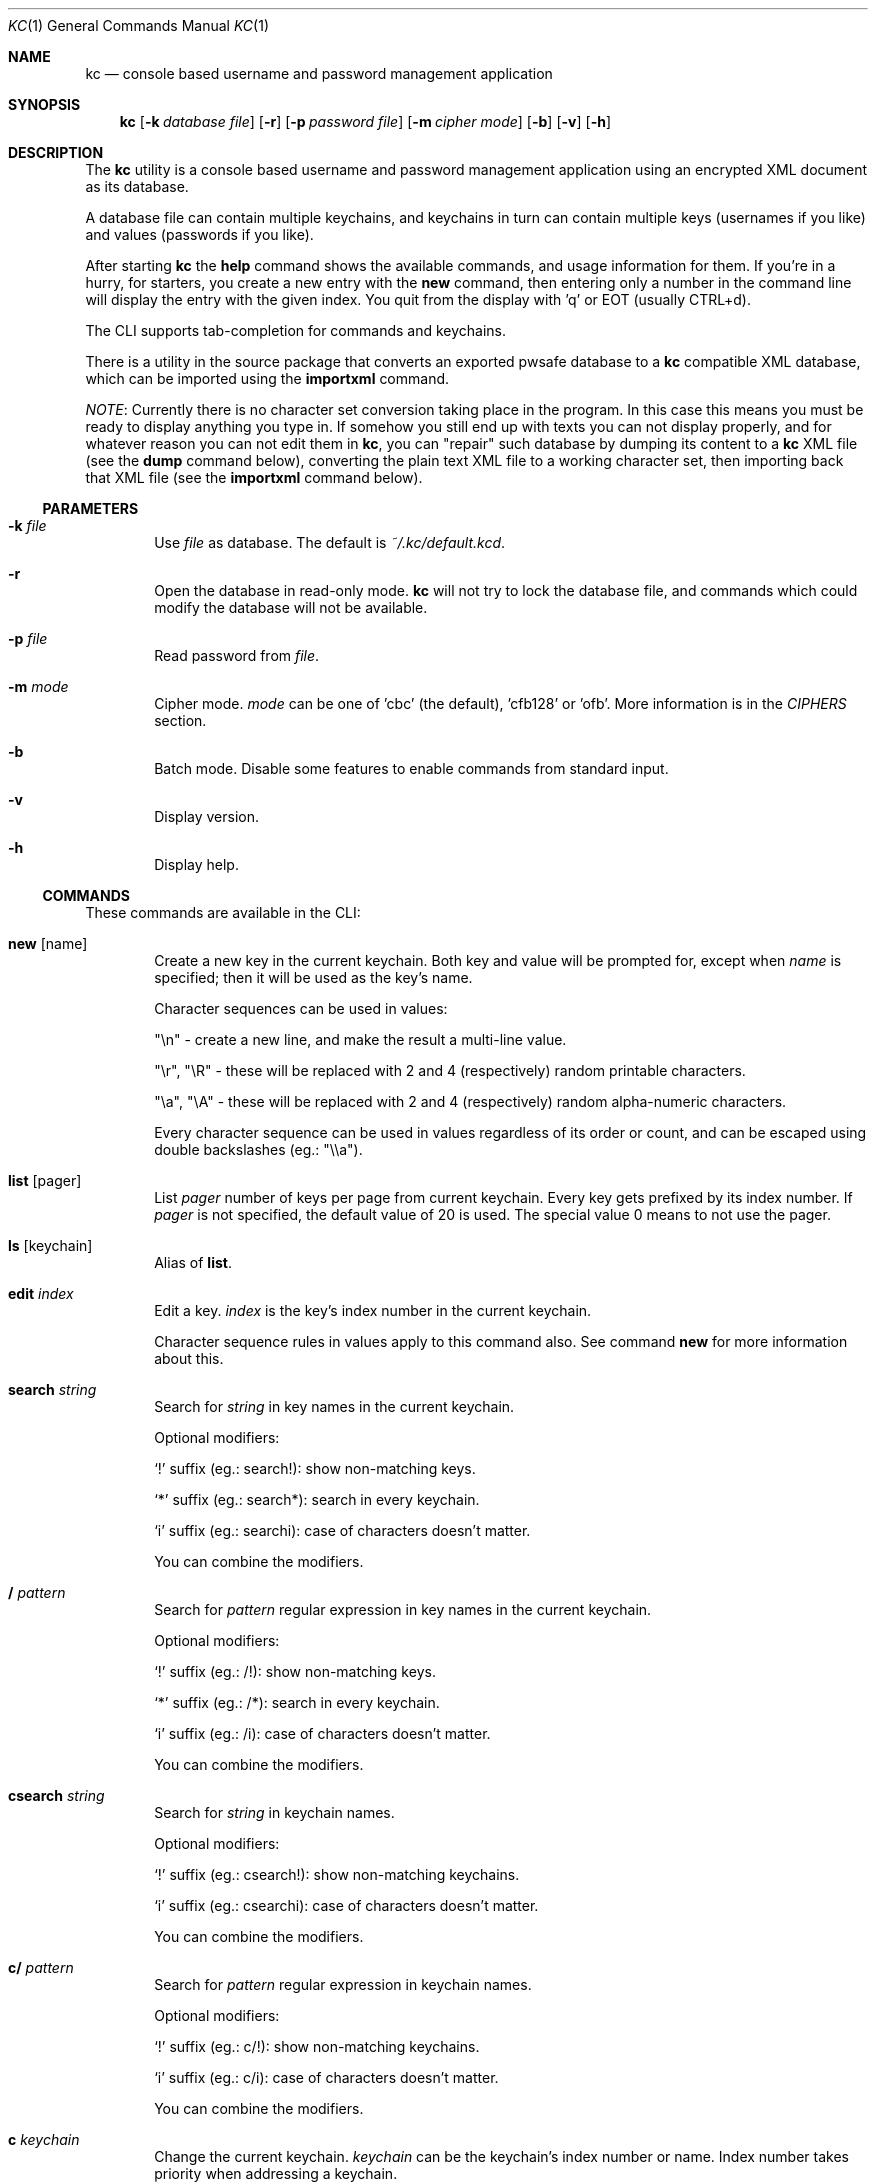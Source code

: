 .\"Copyright (c) 2011, 2012, 2013 LEVAI Daniel
.\"All rights reserved.
.\"Redistribution and use in source and binary forms, with or without
.\"modification, are permitted provided that the following conditions are met:
.\"	* Redistributions of source code must retain the above copyright
.\"	notice, this list of conditions and the following disclaimer.
.\"	* Redistributions in binary form must reproduce the above copyright
.\"	notice, this list of conditions and the following disclaimer in the
.\"	documentation and/or other materials provided with the distribution.
.\"THIS SOFTWARE IS PROVIDED BY THE COPYRIGHT HOLDERS AND CONTRIBUTORS "AS IS" AND
.\"ANY EXPRESS OR IMPLIED WARRANTIES, INCLUDING, BUT NOT LIMITED TO, THE IMPLIED
.\"WARRANTIES OF MERCHANTABILITY AND FITNESS FOR A PARTICULAR PURPOSE ARE
.\"DISCLAIMED. IN NO EVENT SHALL LEVAI Daniel BE LIABLE FOR ANY
.\"DIRECT, INDIRECT, INCIDENTAL, SPECIAL, EXEMPLARY, OR CONSEQUENTIAL DAMAGES
.\"(INCLUDING, BUT NOT LIMITED TO, PROCUREMENT OF SUBSTITUTE GOODS OR SERVICES;
.\"LOSS OF USE, DATA, OR PROFITS; OR BUSINESS INTERRUPTION) HOWEVER CAUSED AND
.\"ON ANY THEORY OF LIABILITY, WHETHER IN CONTRACT, STRICT LIABILITY, OR TORT
.\"(INCLUDING NEGLIGENCE OR OTHERWISE) ARISING IN ANY WAY OUT OF THE USE OF THIS
.\"SOFTWARE, EVEN IF ADVISED OF THE POSSIBILITY OF SUCH DAMAGE.
.Dd Jan 24, 2013
.Dt KC 1
.Os
.Sh NAME
.Nm kc
.Nd console based username and password management application
.Sh SYNOPSIS
.Nm
.Op Fl k Ar database file
.Op Fl r
.Op Fl p Ar password file
.Op Fl m Ar cipher mode
.Op Fl b
.Op Fl v
.Op Fl h
.Sh DESCRIPTION
The
.Nm
utility is a console based username and password management application using an encrypted XML document as its database.
.Pp
A database file can contain multiple keychains, and keychains in turn can contain multiple keys (usernames if you like) and values (passwords if you like).
.Pp
After starting
.Nm
the
.Cm help
command shows the available commands, and usage information for them. If you're in a hurry, for starters, you create a new entry with the
.Cm new
command, then entering only a number in the command line will display the entry with the given index. You quit from the display with 'q' or EOT (usually CTRL+d).
.Pp
The CLI supports tab-completion for commands and keychains.
.Pp
There is a utility in the source package that converts an exported pwsafe database to a
.Nm
compatible XML database, which can be imported using the
.Cm importxml
command.
.Pp
.Em NOTE :
Currently there is no character set conversion taking place in the program. In this case this means you must be ready to display anything you type in. If somehow you still end up with texts you can not display properly, and for whatever reason you can not edit them in
.Nm ,
you can "repair" such database by dumping its content to a
.Nm
XML file (see the
.Cm dump
command below), converting the plain text XML file to a working character set, then importing back that XML file (see the
.Cm importxml
command below).
.Ss PARAMETERS
.Bl -tag -offset ||| -width |
.It Fl k Ar file
Use
.Ar file
as database. The default is
.Pa ~/.kc/default.kcd .
.It Fl r
Open the database in read-only mode.
.Nm
will not try to lock the database file, and commands which could modify the database will not be available.
.It Fl p Ar file
Read password from
.Ar file .
.It Fl m Ar mode
Cipher mode.
.Ar mode
can be one of 'cbc' (the default), 'cfb128' or 'ofb'. More information is in the
.Em CIPHERS
section.
.It Fl b
Batch mode. Disable some features to enable commands from standard input.
.It Fl v
Display version.
.It Fl h
Display help.
.El
.Ss COMMANDS
These commands are available in the CLI:
.Bl -tag -offset ||| -width |
.It Cm new Op name
Create a new key in the current keychain. Both key and value will be prompted for, except when
.Ar name
is specified; then it will be used as the key's name.
.Pp
Character sequences can be used in values:
.Pp
"\en" - create a new line, and make the result a multi-line value.
.Pp
"\er", "\eR" - these will be replaced with 2 and 4 (respectively) random printable characters.
.Pp
"\ea", "\eA" - these will be replaced with 2 and 4 (respectively) random alpha-numeric characters.
.Pp
Every character sequence can be used in values regardless of its order or count, and can be escaped using double backslashes (eg.: "\e\ea").
.It Cm list Op pager
List
.Ar pager
number of keys per page from current keychain. Every key gets prefixed by its index number. If
.Ar pager
is not specified, the default value of 20 is used. The special value 0 means to not use the pager.
.It Cm ls Op keychain
Alias of
.Cm list .
.It Cm edit Ar index
Edit a key.
.Ar index
is the key's index number in the current keychain.
.Pp
Character sequence rules in values apply to this command also. See command
.Cm new
for more information about this.
.It Cm search Ar string
Search for
.Ar string
in key names in the current keychain.
.Pp
Optional modifiers:
.Pp
.Ql \&!
suffix (eg.: search!): show non-matching keys.
.Pp
.Ql *
suffix (eg.: search*): search in every keychain.
.Pp
.Ql i
suffix (eg.: searchi): case of characters doesn't matter.
.Pp
You can combine the modifiers.
.It Cm / Ar pattern
Search for
.Ar pattern
regular expression in key names in the current keychain.
.Pp
Optional modifiers:
.Pp
.Ql \&!
suffix (eg.: /!): show non-matching keys.
.Pp
.Ql *
suffix (eg.: /*): search in every keychain.
.Pp
.Ql i
suffix (eg.: /i): case of characters doesn't matter.
.Pp
You can combine the modifiers.
.It Cm csearch Ar string
Search for
.Ar string
in keychain names.
.Pp
Optional modifiers:
.Pp
.Ql \&!
suffix (eg.: csearch!): show non-matching keychains.
.Pp
.Ql i
suffix (eg.: csearchi): case of characters doesn't matter.
.Pp
You can combine the modifiers.
.It Cm c/ Ar pattern
Search for
.Ar pattern
regular expression in keychain names.
.Pp
Optional modifiers:
.Pp
.Ql \&!
suffix (eg.: c/!): show non-matching keychains.
.Pp
.Ql i
suffix (eg.: c/i): case of characters doesn't matter.
.Pp
You can combine the modifiers.
.It Cm c Ar keychain
Change the current keychain.
.Ar keychain
can be the keychain's index number or name. Index number takes priority when addressing a keychain.
.It Cm cc Ar keychain name
Works like
.Cm c ,
but the keychain's name takes priority over its index number. (see command
.Cm c )
.It Cm cdel Ar keychain
Delete a keychain.
.Ar keychain
can be the keychain's index number or name. Index number takes priority when addressing a keychain.
.It Cm ccdel Ar keychain name
Works like
.Cm cdel ,
but the keychain's name takes priority over its index number. (see command
.Cm cdel )
.It Cm clear Op count
Emulate a screen clearing. Scrolls 50 lines by default, which can be multiplied by
.Ar count
times if specified.
.It Cm clist
List keychains. Every keychain gets prefixed by its index number.
.It Cm cls
Alias of
.Cm clist .
.It Cm cnew Op name
Create a new keychain. If
.Ar name
is not given then prompt for one. Empty string cancels the addition.
.It Cm cedit
Edit the current keychain's name and description.
.It Cm copy Ar index Ar keychain
Copy a key from the current keychain to another keychain.
.Ar index
is the key's index number to copy and
.Ar keychain
is the destination keychain's index number or name. Index number takes priority when addressing a keychain.
.It Cm cp Ar index Ar keychain
Alias of
.Cm copy .
.It Cm move Ar index Ar keychain
Move a key from the current keychain to another keychain.
.Ar index
is the key's index number to move and
.Ar keychain
is the destination keychain's index number or name. Index number takes priority when addressing a keychain.
.It Cm mv Ar index Ar keychain
Alias of
.Cm move .
.It Cm del Ar index
Delete a key.
.Ar index
is the key's index number in the current keychain.
.It Cm rm Ar index
Alias of
.Cm del .
.It Cm passwd
Change the database password. All changes will be written immediately.
.It Cm help Op command
Print application help or describe a
.Ar command .
.It Cm status
Display information about the database.
.It Cm xport Ar filename Op keychain
Export the database to the encrypted file named
.Ar filename
(if no extension specified, ".kcd" will be appended).
When specifying a keychain, export only that keychain.
.Ar keychain
can be the keychain's index number or name. Index number takes priority when addressing a keychain.
(see command
.Cm dump ,
.Cm import
and
.Cm append )
.It Cm dump Ar filename Op keychain
Dump the database to the XML file named
.Ar filename
(if no extension specified, ".xml" will be appended).
When specifying a keychain, dump only that keychain to the XML file.
.Ar keychain
can be the keychain's index number or name. Index number takes priority when addressing a keychain.
(see command
.Cm xport )
.Em NOTE :
the created XML file will be plain text.
.It Cm import Ar filename
Overwrite the current database with the one from the encrypted database file named
.Ar filename .
.Ar filename
must be a proper
.Nm
database. (see command
.Cm importxml ,
.Cm xport
and
.Cm append )
.It Cm importxml Ar filename
Overwrite the current database with the one from the XML file named
.Ar filename .
.Ar filename
must contain a properly formatted
.Nm
XML document. (see command
.Cm import ,
.Cm xport
and
.Cm append )
.It Cm append Ar filename
Append new and merge existing keychains to the database from the encrypted database file named
.Ar filename .
.Ar filename
must be a proper
.Nm
database. (see command
.Cm appendxml ,
.Cm xport
and
.Cm import )
.It Cm appendxml Ar filename
Append new and merge existing keychains to the database from the XML file named
.Ar filename .
.Ar filename
must contain a properly formatted
.Nm
XML document. (see command
.Cm append ,
.Cm xport
and
.Cm import )
.It Cm info Op index
Print information about a key in the current keychain or the keychain itself. If
.Ar index
is specified, it is the key's index number in the current keychain. If omitted, information is about the current keychain.
.It Cm quit
Quit the program. If the database has been modified, then ask if it should be saved.
.It Cm exit
Alias of
.Cm quit .
.It Cm random Op length
Print a random string with
.Ar length
length. The default
.Ar length
is 8.
.It Cm version
Display the program version.
.It Cm write
Save the database.
.It Cm save
Alias of
.Cm write .
.It Cm any number
To display a key's value, you enter the key's index (ie.: only a number) into the command line, then it will display the entry with the given index. You quit from the display with 'q' or EOT (usually CTRL+d). By specifying another number after the index (eg.: '12 2' -- here 12 is the index, and 2 is the extra number (spice) after it), that many random characters will be displayed between the value's characters. You can navigate up/down through a multi-line value's lines with keys j/k, n/p, f/b, +/-, [/], {/}, </>, <SPACE>, <ENTER>, <BACKSPACE>. Typing a number between 1-9 will jump directly to that line.
.Pp
Perhaps the extra number (spice) after a key's index and its usefulness can use some further explanation. Let's say you want to display a password to use it on a website's form, but you don't want the people walking by or around you to recognize words, numbers or parts of it. You can use this nifty "trick" to tell
.Nm
to display that many random characters between the value's original characters when showing it to you. Granted, it will look like a mess (although, that is what we wanted), but you can copy-paste it to the password entry in the website form in question. Then you can start to "blindly" delete the given number of characters from it by moving you cursor to the beginning (eg. HOME key), pressing 'spice' numbers of DEL, then jump over one character to the right (with the right arrow key), then delete the random characters again, then repeating this until you reach the end of you original password (those who played Mortal Kombat will feel a bit nostalgic). You can catch on to this, because the random character padding is of fixed length, so the pattern remains the same for the whole password. You don't even have to pay attention to the original length of the password, because after you've completed the pattern (DELs-move-DELs-move...) and removed the spice (ie.: every padding random character), you end up with you original password, and you'll just be deleting nothing after the end of the string. This of course only makes sense if the form is a password input field, so you (and everybody else) just see stars or dots in place of the password.
.El
.Ss CIPHERS
All ciphers use 128 bit keys, generated with a KDF (key-derivation function) from the supplied password, an IV (initialization vector) and a salt. Both the IV and the salt are 128 bits long and read from the host's specific random device (
.Pa /dev/urandom
on Linux and
.Pa /dev/random
on everything else ).
.Sh EXAMPLES
.Bl -tag -offset ||| -width |
.It Em pwsafe_to_kc.pl :
.Bd -literal -offset |||
# Export the pwsafe database to a cleartext file:
$ pwsafe --exportdb > pwsafe_export
Enter passphrase for .pwsafe.dat:

# Convert the cleartext pwsafe database to a kc XML database file:
$ pwsafe_to_kc.pl pwsafe_export kc_db.xml
opening pwsafe_export for reading.
opening kc_db.xml for writing.
Converting...
Done.
.Ed
.Pp
After the above commands, you should end up with a
.Nm
compatible XML database. You can import it to
.Nm
using the
.Cm importxml
command.
.It Em Adding new entries :
.Bd -literal -offset |||
.Em Simple :
default% > new testuser
default% NEW value> testpass

.Em Prompt for both key and value :
default% > new
default% NEW key> testuser2
default% NEW value> test_\er_pass_with_random_characters:\eA

.Em Using the 'key' only as an indication :
default% > new www.mysecuresite.com
default% NEW value> user_name\enpass-word

.Em Using the random and newline character sequences :
default% > new testuser3
default% NEW value> \er\eR\en\ea\eA\enthis is a multi-line value!

.Em Creating new keychains :
default% > cnew email_accounts
default% > cnew
default% NEW keychain name> WebSite Accounts
default% NEW keychain description> description

.Em Results :

.Em Listing the keys in the current keychain :
default% > list
0. testuser
1. testuser2
2. www.mysecuresite.com
3. testuser3

.Em Displaying values in the current keychain :
default% > 0
[testuser] testpass
default% > 1
[testuser2] test_,x_pass_with_random_characters:6nzm
default% > 2
[www.mysecuresite.com] [1/2] user_name
[www.mysecuresite.com] [2/2] pass-word
default% > 3
[testuser3] [1/3] v#)z!9
[testuser3] [2/3] HwRz7i
[testuser3] [3/3] this is a multi-line value!

.Em Listing keychains :
default% > clist
0. default
1. email_accounts
2. WebSite Accounts

.Em Switch to another keychains :
default% > c email_accounts
email_accounts% > c 2
WebSite Accounts% >
.Ed
.It Em Editing existing entries :
.Bd -literal -offset |||
default% > list
0. testuser
1. testuser2
2. www.mysecuresite.com
3. testuser3

.Em Edit an entry in the current keychain :
default% > edit 1
default% EDIT key> testuser2
default% EDIT value> test_pass_with_random_characters:6nzm
default% > 1
[testuser2] test_pass_with_random_characters:6nzm

.Em Rename a keychain :
default% > cedit default
default% EDIT keychain name> my_own keychain
default% EDIT keychain description> description
my_own keychain% >
.Ed
.El
.Sh CAVEATS
If you use 'cfb128' or 'ofb' for cipher, there is no specific sign if you enter a wrong password during the opening of a database; in this case the database would seem to be corrupt after decrypting, and
.Nm
will not be able to open it.
.Pp
If you use
.Cm xport
to export to an encrypted
.Nm
database, it is not possible to choose a different cipher mode than the one being used with the current database. It is also not possible to choose a cipher mode during an
.Cm import
of an encrypted
.Nm
database, and the one being utilized by the current database will be used.
.Pp
There is no character conversion taking place for the input fields.
.Sh AUTHOR
.Nm
was written by
.An LEVAI Daniel
<leva@ecentrum.hu>
.Pp
Source, information, bugs:
http://keychain.googlecode.com
